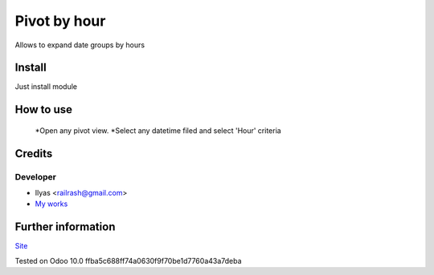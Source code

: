 ===============
 Pivot by hour
===============

Allows to expand date groups by hours

Install
=======

Just install module

How to use
==========

    *Open any pivot view.
    *Select any datetime filed and select 'Hour' criteria

Credits
=======

Developer
---------

* Ilyas <railrash@gmail.com>
* `My works <https://ilyas.pw>`__


Further information
===================

`Site <https://erpopen.ru>`__

Tested on Odoo 10.0 ffba5c688ff74a0630f9f70be1d7760a43a7deba
